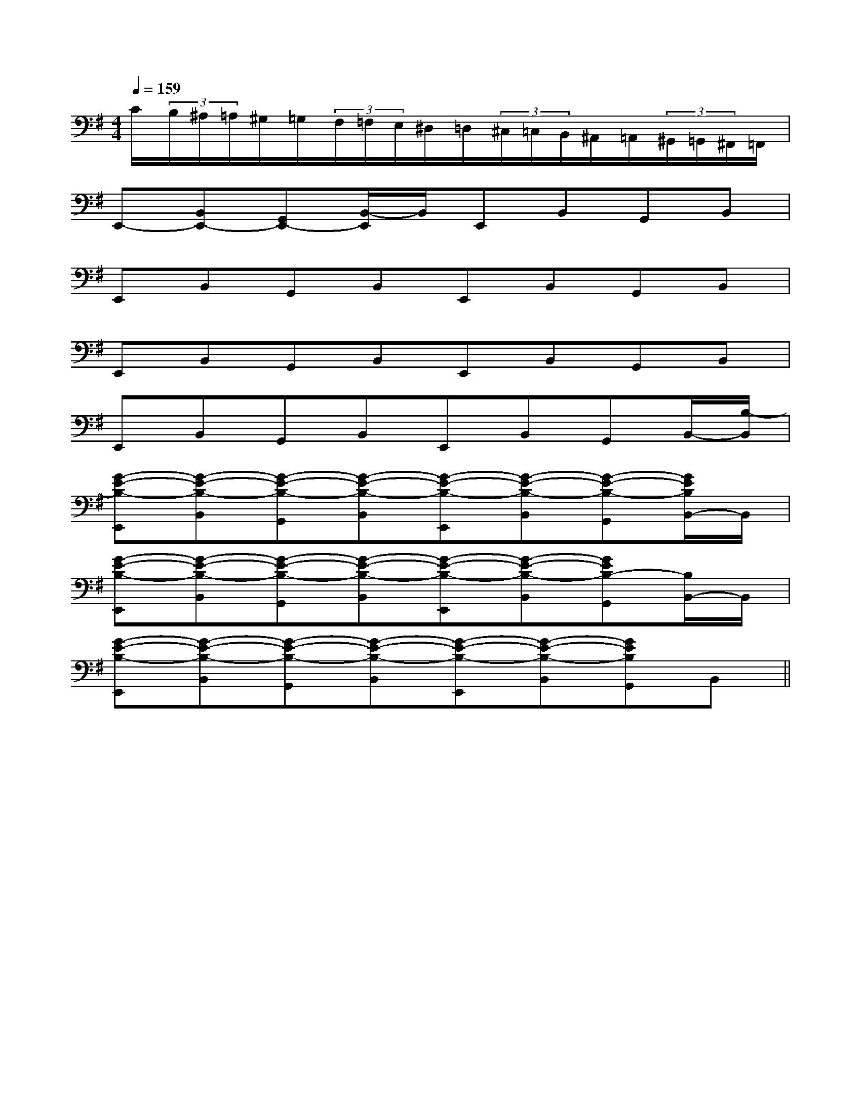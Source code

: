 X:1
T:
M:4/4
L:1/8
Q:1/4=159
K:G
%1sharps
%%MIDI program 0
%%MIDI program 0
V:1
%%MIDI program 24
C/2(3B,/2^A,/2=A,/2^G,/2=G,/2(3F,/2=F,/2E,/2^D,/2=D,/2(3^C,/2=C,/2B,,/2^A,,/2=A,,/2(3^G,,/2=G,,/2^F,,/2=F,,/2|
E,,-[B,,E,,-][G,,E,,-][B,,/2-E,,/2]B,,/2E,,B,,G,,B,,|
E,,B,,G,,B,,E,,B,,G,,B,,|
E,,B,,G,,B,,E,,B,,G,,B,,|
E,,B,,G,,B,,E,,B,,G,,B,,/2-[B,/2-B,,/2]|
[G-E-B,-E,,][G-E-B,-B,,][G-E-B,-G,,][G-E-B,-B,,][G-E-B,-E,,][G-E-B,-B,,][G-E-B,-G,,][G/2E/2B,/2B,,/2-]B,,/2|
[G-E-B,-E,,][G-E-B,-B,,][G-E-B,-G,,][G-E-B,-B,,][G-E-B,-E,,][G-E-B,-B,,][GEB,-G,,][B,/2B,,/2-]B,,/2|
[G-E-B,-E,,][G-E-B,-B,,][G-E-B,-G,,][G-E-B,-B,,][G-E-B,-E,,][G-E-B,-B,,][GEB,G,,]B,,||
|
|
|
|
|
|
|
|
|
|
|
|
|
|
F,,/2F,,/2F,,/2F,,/2F,,/2F,,/2F,,/2F,,/2F,,/2F,,/2F,,/2F,,/2F,,/2F,,/2F,,/2[^A[^A[^A[^A[^A[^A[^A[^A[^A[^A[^A[^A[^A[^A[A/2F/2D/2D,/2D,,/2][A/2F/2D/2D,/2D,,/2][A/2F/2D/2D,/2D,,/2][A/2F/2D/2D,/2D,,/2][A/2F/2D/2D,/2D,,/2][A/2F/2D/2D,/2D,,/2][A/2F/2D/2D,/2D,,/2][A/2F/2D/2D,/2D,,/2][A/2F/2D/2D,/2D,,/2][A/2F/2D/2D,/2D,,/2][A/2F/2D/2D,/2D,,/2][A/2F/2D/2D,/2D,,/2][A/2F/2D/2D,/2D,,/2][A/2F/2D/2D,/2D,,/2][A/2F/2D/2D,/2D,,/2]3/2-A,,3/2-D,,3/2-]3/2-A,,3/2-D,,3/2-]3/2-A,,3/2-D,,3/2-]3/2-A,,3/2-D,,3/2-]3/2-A,,3/2-D,,3/2-]3/2-A,,3/2-D,,3/2-]3/2-A,,3/2-D,,3/2-]3/2-A,,3/2-D,,3/2-]3/2-A,,3/2-D,,3/2-]3/2-A,,3/2-D,,3/2-]3/2-A,,3/2-D,,3/2-]3/2-A,,3/2-D,,3/2-]3/2-A,,3/2-D,,3/2-]3/2-A,,3/2-D,,3/2-]3/2-A,,3/2-D,,3/2-][F-C-G,[F-C-G,[F-C-G,[F-C-G,[F-C-G,[F-C-G,[F-C-G,[F-C-G,[F-C-G,[F-C-G,[F-C-G,[F-C-G,[F-C-G,[F-C-G,[F-C-G,C/2=G,/2]C/2=G,/2]C/2=G,/2]C/2=G,/2]C/2=G,/2]C/2=G,/2]C/2=G,/2]C/2=G,/2]C/2=G,/2]C/2=G,/2]C/2=G,/2]C/2=G,/2]C/2=G,/2]C/2=G,/2]C/2=G,/2][GECC,-][GECC,-][GECC,-][GECC,-][GECC,-][GECC,-][GECC,-][GECC,-][GECC,-][GECC,-][GECC,-][GECC,-][GECC,-][GECC,-][GECC,-][d/2c/2B/2[d/2c/2B/2[d/2c/2B/2[d/2c/2B/2[d/2c/2B/2[d/2c/2B/2[d/2c/2B/2[d/2c/2B/2[d/2c/2B/2[d/2c/2B/2[d/2c/2B/2[d/2c/2B/2[d/2c/2B/2[d/2c/2B/2[d/2c/2B/2[E/2-B,/2-G,/2-E,/2-B,,/2-][E/2-B,/2-G,/2-E,/2-B,,/2-][E/2-B,/2-G,/2-E,/2-B,,/2-][E/2-B,/2-G,/2-E,/2-B,,/2-][E/2-B,/2-G,/2-E,/2-B,,/2-][E/2-B,/2-G,/2-E,/2-B,,/2-][E/2-B,/2-G,/2-E,/2-B,,/2-][E/2-B,/2-G,/2-E,/2-B,,/2-][E/2-B,/2-G,/2-E,/2-B,,/2-][E/2-B,/2-G,/2-E,/2-B,,/2-][E/2-B,/2-G,/2-E,/2-B,,/2-][E/2-B,/2-G,/2-E,/2-B,,/2-][E/2-B,/2-G,/2-E,/2-B,,/2-][E/2-B,/2-G,/2-E,/2-B,,/2-][E/2-B,/2-G,/2-E,/2-B,,/2-][E/2D/2^G,/2][E/2D/2^G,/2][E/2D/2^G,/2][E/2D/2^G,/2][E/2D/2^G,/2][E/2D/2^G,/2][E/2D/2^G,/2][E/2D/2^G,/2][E/2D/2^G,/2][E/2D/2^G,/2][E/2D/2^G,/2][E/2D/2^G,/2][E/2D/2^G,/2][E/2D/2^G,/2][E/2D/2^G,/2][F/2-A,/2-D,/2-][F/2-A,/2-D,/2-][F/2-A,/2-D,/2-][F/2-A,/2-D,/2-][F/2-A,/2-D,/2-][F/2-A,/2-D,/2-][F/2-A,/2-D,/2-][F/2-A,/2-D,/2-][F/2-A,/2-D,/2-][F/2-A,/2-D,/2-][F/2-A,/2-D,/2-][F/2-A,/2-D,/2-][F/2-A,/2-D,/2-][F/2-A,/2-D,/2-][F/2-A,/2-D,/2-][F/2-D/2-A,/2-D,/2-A,,/2-][F/2-D/2-A,/2-D,/2-A,,/2-][F/2-D/2-A,/2-D,/2-A,,/2-][F/2-D/2-A,/2-D,/2-A,,/2-][F/2-D/2-A,/2-D,/2-A,,/2-][F/2-D/2-A,/2-D,/2-A,,/2-][F/2-D/2-A,/2-D,/2-A,,/2-][F/2-D/2-A,/2-D,/2-A,,/2-][F/2-D/2-A,/2-D,/2-A,,/2-][F/2-D/2-A,/2-D,/2-A,,/2-][F/2-D/2-A,/2-D,/2-A,,/2-][F/2-D/2-A,/2-D,/2-A,,/2-][F/2-D/2-A,/2-D,/2-A,,/2-][F/2-D/2-A,/2-D,/2-A,,/2-][F/2-D/2-A,/2-D,/2-A,,/2-][^A/2-F/2[^A/2-F/2[^A/2-F/2[^A/2-F/2[^A/2-F/2[^A/2-F/2[^A/2-F/2[^A/2-F/2[^A/2-F/2[^A/2-F/2[^A/2-F/2[^A/2-F/2[^A/2-F/2[^A/2-F/2[^A/2-F/2B/2-G/2]B/2-G/2]B/2-G/2]B/2-G/2]B/2-G/2]B/2-G/2]B/2-G/2]B/2-G/2]B/2-G/2]B/2-G/2]B/2-G/2]B/2-G/2]B/2-G/2]B/2-G/2]B/2-G/2]D/2-B,/2-A,/2D/2-B,/2-A,/2D/2-B,/2-A,/2D/2-B,/2-A,/2D/2-B,/2-A,/2D/2-B,/2-A,/2D/2-B,/2-A,/2D/2-B,/2-A,/2D/2-B,/2-A,/2D/2-B,/2-A,/2D/2-B,/2-A,/2D/2-B,/2-A,/2D/2-B,/2-A,/2D/2-B,/2-A,/2D/2-B,/2-A,/2D/2E,/2-]D/2E,/2-]D/2E,/2-]D/2E,/2-]D/2E,/2-]D/2E,/2-]D/2E,/2-]D/2E,/2-]D/2E,/2-]D/2E,/2-]D/2E,/2-]D/2E,/2-][e/2-c/2-G/2-E/2[e/2-c/2-G/2-E/2[e/2-c/2-G/2-E/2[e/2-c/2-G/2-E/2[e/2-c/2-G/2-E/2[e/2-c/2-G/2-E/2[e/2-c/2-G/2-E/2[e/2-c/2-G/2-E/2[e/2-c/2-G/2-E/2[e/2-c/2-G/2-E/2[e/2-c/2-G/2-E/2
